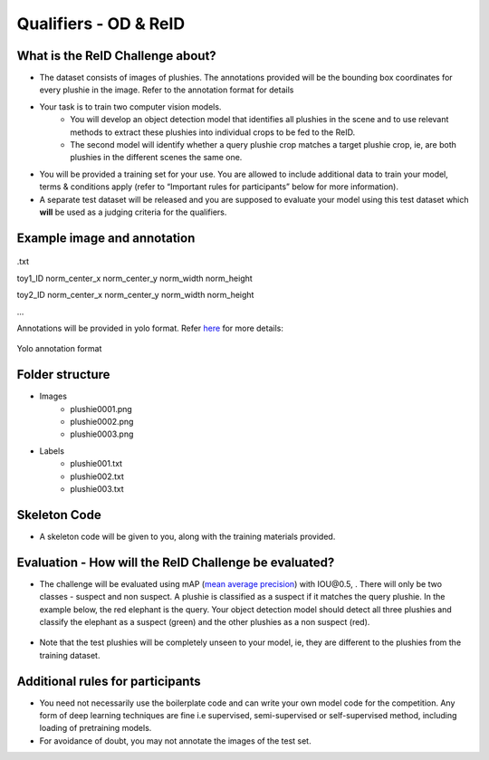 Qualifiers - OD & ReID
~~~~~~~~~~~~~~~~~~~~~~

What is the ReID Challenge about?
##################################


* The dataset consists of images of plushies. The annotations provided will be the bounding box coordinates for every plushie in the image. Refer to the annotation format for details
* Your task is to train two computer vision models.
	* You will develop an object detection model that identifies all plushies in the scene and to use relevant methods to extract these plushies into individual crops to be fed to the ReID.
	* The second model will identify whether a query plushie crop matches a target plushie crop, ie, are both plushies in the different scenes the same one.
* You will be provided a training set for your use. You are allowed to include additional data to train your model, terms & conditions apply (refer to “Important rules for participants” below for more information).
* A separate test dataset will be released and you are supposed to evaluate your model using this test dataset which **will** be used as a judging criteria for the qualifiers.
        

Example image and annotation
#############################

.. figure:: _static/img/cv_sample.png
    :align: center
    :width: 300px 
    
.txt

toy1_ID norm_center_x norm_center_y norm_width norm_height

toy2_ID norm_center_x norm_center_y norm_width norm_height

…

Annotations will be provided in yolo format. Refer `here <https://blog.paperspace.com/train-yolov5-custom-data/#convert-the-annotations-into-the-yolo-v5-format>`_ for more details:

.. figure:: _static/img/yolo_format_annotation.png
    :align: center
    :width: 300px 
    
    Yolo annotation format

Folder structure
################

* Images
	* plushie0001.png
	* plushie0002.png
	* plushie0003.png
	
	
* Labels
	* plushie001.txt
	* plushie002.txt
	* plushie003.txt
	
Skeleton Code
#############

* A skeleton code will be given to you, along with the training materials provided.


Evaluation - How will the ReID Challenge be evaluated?
######################################################

* The challenge will be evaluated using mAP (`mean average precision <https://www.v7labs.com/blog/mean-average-precision>`_) with IOU\@0.5, . There will only be two classes - suspect and non suspect. A plushie is classified as a suspect if it matches the query plushie. In the example below, the red elephant is the query. Your object detection model should detect all three plushies and classify the elephant as a suspect (green) and the other plushies as a non suspect (red).
        
        .. image:: _static/img/reid_task.png
            :align: center
            :width: 300px

* Note that the test plushies will be completely unseen to your model, ie, they are different to the plushies from the training dataset.


Additional rules for participants
#################################

* You need not necessarily use the boilerplate code and can write your own model code for the competition. Any form of deep learning techniques are fine i.e supervised, semi-supervised or self-supervised method, including loading of pretraining models.
* For avoidance of doubt, you may not annotate the images of the test set.